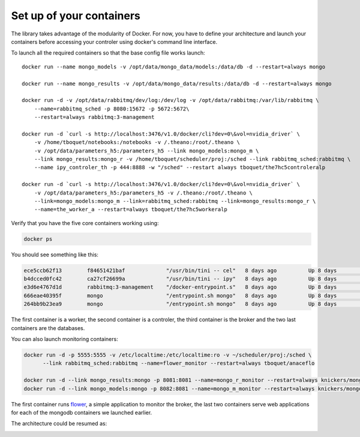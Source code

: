 =========================
Set up of your containers
=========================

The library takes advantage of the modularity of Docker. For now, you have to define your architecture and launch your containers before accessing your controler using docker's command line interface.

To launch all the required containers so that the base config file works launch::

    docker run --name mongo_models -v /opt/data/mongo_data/models:/data/db -d --restart=always mongo

    docker run --name mongo_results -v /opt/data/mongo_data/results:/data/db -d --restart=always mongo

    docker run -d -v /opt/data/rabbitmq/dev/log:/dev/log -v /opt/data/rabbitmq:/var/lib/rabbitmq \
        --name=rabbitmq_sched -p 8080:15672 -p 5672:5672\
        --restart=always rabbitmq:3-management

    docker run -d `curl -s http://localhost:3476/v1.0/docker/cli?dev=0\&vol=nvidia_driver` \
        -v /home/tboquet/notebooks:/notebooks -v /.theano:/root/.theano \
        -v /opt/data/parameters_h5:/parameters_h5 --link mongo_models:mongo_m \
        --link mongo_results:mongo_r -v /home/tboquet/scheduler/proj:/sched --link rabbitmq_sched:rabbitmq \
        --name ipy_controler_th -p 444:8888 -w "/sched" --restart always tboquet/the7hc5controleralp

    docker run -d `curl -s http://localhost:3476/v1.0/docker/cli?dev=0\&vol=nvidia_driver` \
        -v /opt/data/parameters_h5:/parameters_h5 -v /.theano:/root/.theano \
        --link=mongo_models:mongo_m --link=rabbitmq_sched:rabbitmq --link=mongo_results:mongo_r \
        --name=the_worker_a --restart=always tboquet/the7hc5workeralp

Verify that you have the five core containers working using:

.. code-block:: bash

   docker ps


You should see something like this:

.. code-block:: bash

    ece5ccb62f13        f84651421baf             "/usr/bin/tini -- cel"   8 days ago          Up 8 days           8888/tcp                                                                                    the_worker_a
    b4dcced0fc42        ca27cf26699a             "/usr/bin/tini -- ipy"   8 days ago          Up 8 days           0.0.0.0:444->8888/tcp                                                                       ipy_controler_th
    e3d6e4767d1d        rabbitmq:3-management    "/docker-entrypoint.s"   8 days ago          Up 8 days           4369/tcp, 5671/tcp, 15671/tcp, 25672/tcp, 0.0.0.0:5672->5672/tcp, 0.0.0.0:8080->15672/tcp   rabbitmq_sched
    666eae40395f        mongo                    "/entrypoint.sh mongo"   8 days ago          Up 8 days           27017/tcp                                                                                   mongo_results
    264bb9b23ea9        mongo                    "/entrypoint.sh mongo"   8 days ago          Up 8 days           27017/tcp                                                                                   mongo_models

The first container is a worker, the second container is a controler, the third container is the broker and the two last containers are the databases.

You can also launch monitoring containers:

.. code-block:: bash

    docker run -d -p 5555:5555 -v /etc/localtime:/etc/localtime:ro -v ~/scheduler/proj:/sched \
          --link rabbitmq_sched:rabbitmq --name=flower_monitor --restart=always tboquet/anaceflo

    docker run -d --link mongo_results:mongo -p 8081:8081 --name=mongo_r_monitor --restart=always knickers/mongo-express
    docker run -d --link mongo_models:mongo -p 8082:8081 --name=mongo_m_monitor --restart=always knickers/mongo-express

The first container runs flower_, a simple application to monitor the broker, the last two containers serve web applications for each of the mongodb containers we launched earlier.

The architecture could be resumed as:

.. image:: _static/architecture.svg
            :width: 600


.. _flower: http://flower.readthedocs.io/en/latest/
